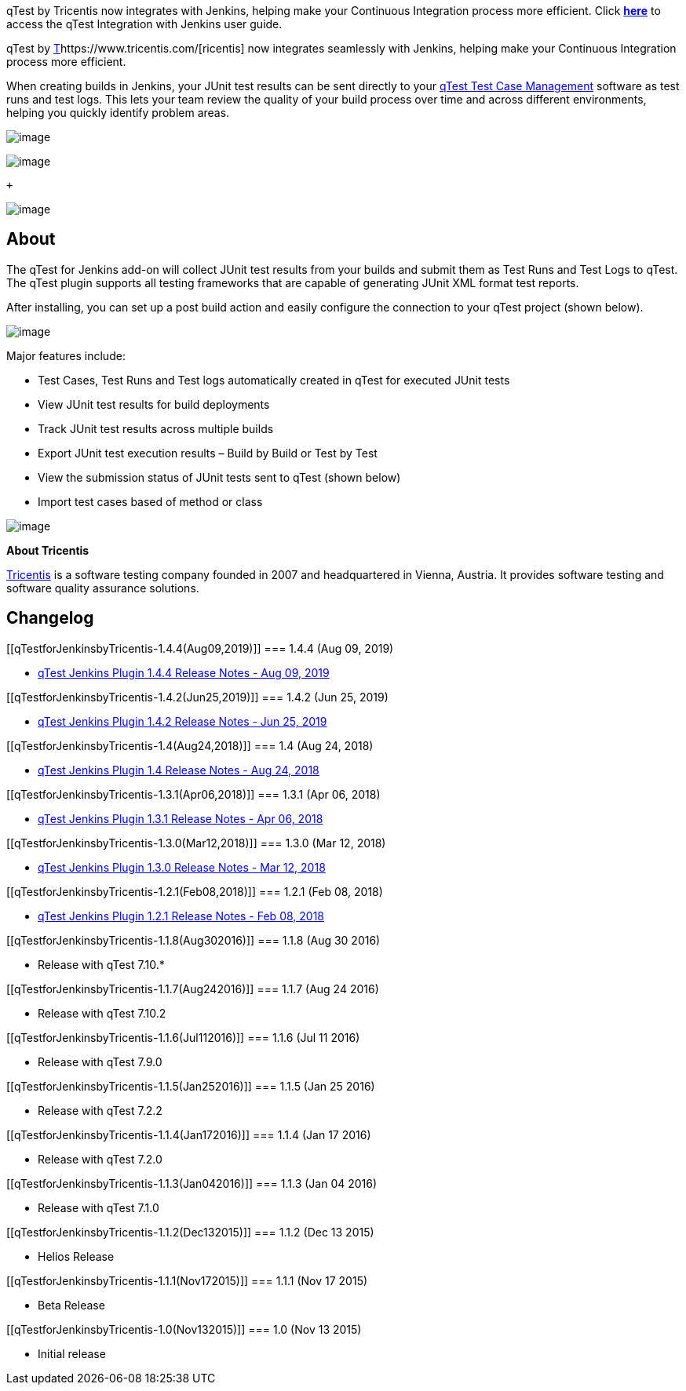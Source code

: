 [.conf-macro .output-inline]#qTest by Tricentis now integrates with
Jenkins, helping make your Continuous Integration process more
efficient. Click
https://support.qasymphony.com/hc/en-us/articles/115002955466-Jenkins-and-Bamboo-Integration[*here*]
to access the qTest Integration with Jenkins user guide.# +

qTest by
http://www.qasymphony.com/[T]https://www.tricentis.com/[ricentis] now
integrates seamlessly with Jenkins, helping make your Continuous
Integration process more efficient.

When creating builds in Jenkins, your JUnit test results can be sent
directly
to your https://www.qasymphony.com/testing-platform/qtest-case-management/[qTest Test
Case Management] software as test runs and test logs. This lets your
team review the quality of your build process over time and across
different environments, helping you quickly identify problem areas.

[.confluence-embedded-file-wrapper]#image:docs/images/image2017-8-7_19:40:6.png[image]#

[.confluence-embedded-file-wrapper]#image:docs/images/image2017-8-7_19:39:30.png[image]#

 +

[.confluence-embedded-file-wrapper]#image:docs/images/2016-07-13_8-16-37.png[image]#

[[qTestforJenkinsbyTricentis-About]]
== *About*

The qTest for Jenkins add-on will collect JUnit test results from your
builds and submit them as Test Runs and Test Logs to qTest. The qTest
plugin supports all testing frameworks that are capable of generating
JUnit XML format test reports.

After installing, you can set up a post build action and easily
configure the connection to your qTest project (shown below).

[.confluence-embedded-file-wrapper]#image:docs/images/qtest-jenkins-plugin.png[image]#

Major features include:

* Test Cases, Test Runs and Test logs automatically created in qTest for
executed JUnit tests
* View JUnit test results for build deployments
* Track JUnit test results across multiple builds
* Export JUnit test execution results – Build by Build or Test by Test
* View the submission status of JUnit tests sent to qTest (shown below)
* Import test cases based of method or class 

[.confluence-embedded-file-wrapper]#image:docs/images/2016-07-13_8-16-37_2.png[image]#

*About Tricentis*

https://www.tricentis.com/[Tricentis] is a software testing company
founded in 2007 and headquartered in Vienna, Austria. It provides
software testing and software quality assurance solutions.

[[qTestforJenkinsbyTricentis-Changelog]]
== Changelog

[[qTestforJenkinsbyTricentis-1.4.4(Aug09,2019)]]
=== 1.4.4 (Aug 09, 2019)

* https://support.qasymphony.com/hc/en-us/articles/360000353403#0-qtest-jenkins-plugin-144-august-09-2019[qTest
Jenkins Plugin 1.4.4 Release Notes - Aug 09, 2019]

[[qTestforJenkinsbyTricentis-1.4.2(Jun25,2019)]]
=== 1.4.2 (Jun 25, 2019)

* https://support.qasymphony.com/hc/en-us/articles/360000353403#0-qtest-jenkins-plugin-142-june-25-2019[qTest
Jenkins Plugin 1.4.2 Release Notes - Jun 25, 2019]

[[qTestforJenkinsbyTricentis-1.4(Aug24,2018)]]
=== 1.4 (Aug 24, 2018)

* https://support.qasymphony.com/hc/en-us/articles/360000353403#0-qtest-jenkins-plugin-14-august-24-2018[qTest
Jenkins Plugin 1.4 Release Notes - Aug 24, 2018]

[[qTestforJenkinsbyTricentis-1.3.1(Apr06,2018)]]
=== 1.3.1 (Apr 06, 2018)

* https://support.qasymphony.com/hc/en-us/articles/360000353403-Jenkins-Plugin-1-3-0-Release-Notes-Mar-12-2018#0-qtest-jenkins-plugin-131-april-06-2018[qTest
Jenkins Plugin 1.3.1 Release Notes - Apr 06, 2018]

[[qTestforJenkinsbyTricentis-1.3.0(Mar12,2018)]]
=== 1.3.0 (Mar 12, 2018)

* https://support.qasymphony.com/hc/en-us/articles/360000353403-Jenkins-Plugin-1-3-0-Release-Notes-Mar-12-2018#2-qtest-jenkins-plugin-130-mar-12-2018[qTest
Jenkins Plugin 1.3.0 Release Notes - Mar 12, 2018]

[[qTestforJenkinsbyTricentis-1.2.1(Feb08,2018)]]
=== 1.2.1 (Feb 08, 2018)

* https://support.qasymphony.com/hc/en-us/articles/360000042326[qTest
Jenkins Plugin 1.2.1 Release Notes - Feb 08, 2018]

[[qTestforJenkinsbyTricentis-1.1.8(Aug302016)]]
=== 1.1.8 (Aug 30 2016)

* Release with qTest 7.10.*

[[qTestforJenkinsbyTricentis-1.1.7(Aug242016)]]
=== 1.1.7 (Aug 24 2016)

* Release with qTest 7.10.2

[[qTestforJenkinsbyTricentis-1.1.6(Jul112016)]]
=== 1.1.6 (Jul 11 2016)

* Release with qTest 7.9.0

[[qTestforJenkinsbyTricentis-1.1.5(Jan252016)]]
=== 1.1.5 (Jan 25 2016)

* Release with qTest 7.2.2

[[qTestforJenkinsbyTricentis-1.1.4(Jan172016)]]
=== 1.1.4 (Jan 17 2016)

* Release with qTest 7.2.0

[[qTestforJenkinsbyTricentis-1.1.3(Jan042016)]]
=== 1.1.3 (Jan 04 2016)

* Release with qTest 7.1.0

[[qTestforJenkinsbyTricentis-1.1.2(Dec132015)]]
=== 1.1.2 (Dec 13 2015)

* Helios Release

[[qTestforJenkinsbyTricentis-1.1.1(Nov172015)]]
=== 1.1.1 (Nov 17 2015)

* Beta Release

[[qTestforJenkinsbyTricentis-1.0(Nov132015)]]
=== 1.0 (Nov 13 2015)

* Initial release
